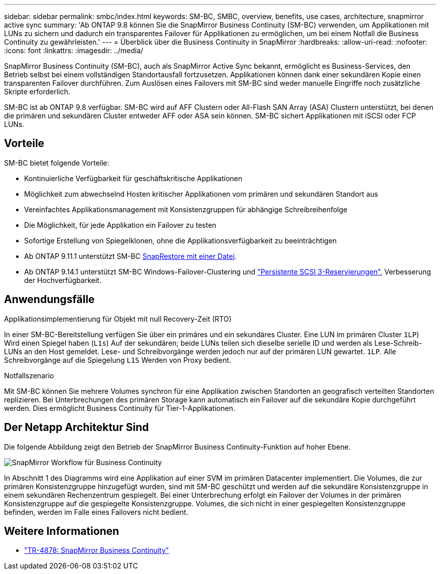 ---
sidebar: sidebar 
permalink: smbc/index.html 
keywords: SM-BC, SMBC, overview, benefits, use cases, architecture, snapmirror active sync 
summary: 'Ab ONTAP 9.8 können Sie die SnapMirror Business Continuity (SM-BC) verwenden, um Applikationen mit LUNs zu sichern und dadurch ein transparentes Failover für Applikationen zu ermöglichen, um bei einem Notfall die Business Continuity zu gewährleisten.' 
---
= Überblick über die Business Continuity in SnapMirror
:hardbreaks:
:allow-uri-read: 
:nofooter: 
:icons: font
:linkattrs: 
:imagesdir: ../media/


[role="lead"]
SnapMirror Business Continuity (SM-BC), auch als SnapMirror Active Sync bekannt, ermöglicht es Business-Services, den Betrieb selbst bei einem vollständigen Standortausfall fortzusetzen. Applikationen können dank einer sekundären Kopie einen transparenten Failover durchführen. Zum Auslösen eines Failovers mit SM-BC sind weder manuelle Eingriffe noch zusätzliche Skripte erforderlich.

SM-BC ist ab ONTAP 9.8 verfügbar. SM-BC wird auf AFF Clustern oder All-Flash SAN Array (ASA) Clustern unterstützt, bei denen die primären und sekundären Cluster entweder AFF oder ASA sein können. SM-BC sichert Applikationen mit iSCSI oder FCP LUNs.



== Vorteile

SM-BC bietet folgende Vorteile:

* Kontinuierliche Verfügbarkeit für geschäftskritische Applikationen
* Möglichkeit zum abwechselnd Hosten kritischer Applikationen vom primären und sekundären Standort aus
* Vereinfachtes Applikationsmanagement mit Konsistenzgruppen für abhängige Schreibreihenfolge
* Die Möglichkeit, für jede Applikation ein Failover zu testen
* Sofortige Erstellung von Spiegelklonen, ohne die Applikationsverfügbarkeit zu beeinträchtigen
* Ab ONTAP 9.11.1 unterstützt SM-BC xref:../data-protection/restore-single-file-snapshot-task.html[SnapRestore mit einer Datei].
* Ab ONTAP 9.14.1 unterstützt SM-BC Windows-Failover-Clustering und link:https://kb.netapp.com/onprem/ontap/da/SAN/What_are_SCSI_Reservations_and_SCSI_Persistent_Reservations["Persistente SCSI 3-Reservierungen"^], Verbesserung der Hochverfügbarkeit.




== Anwendungsfälle

.Applikationsimplementierung für Objekt mit null Recovery-Zeit (RTO)
In einer SM-BC-Bereitstellung verfügen Sie über ein primäres und ein sekundäres Cluster. Eine LUN im primären Cluster  `1LP`) Wird einen Spiegel haben (`L1s`) Auf der sekundären; beide LUNs teilen sich dieselbe serielle ID und werden als Lese-Schreib-LUNs an den Host gemeldet. Lese- und Schreibvorgänge werden jedoch nur auf der primären LUN gewartet. `1LP`. Alle Schreibvorgänge auf die Spiegelung `L1S` Werden von Proxy bedient.

.Notfallszenario
Mit SM-BC können Sie mehrere Volumes synchron für eine Applikation zwischen Standorten an geografisch verteilten Standorten replizieren. Bei Unterbrechungen des primären Storage kann automatisch ein Failover auf die sekundäre Kopie durchgeführt werden. Dies ermöglicht Business Continuity für Tier-1-Applikationen.



== Der Netapp Architektur Sind

Die folgende Abbildung zeigt den Betrieb der SnapMirror Business Continuity-Funktion auf hoher Ebene.

image:workflow_san_snapmirror_business_continuity.png["SnapMirror Workflow für Business Continuity"]

In Abschnitt 1 des Diagramms wird eine Applikation auf einer SVM im primären Datacenter implementiert. Die Volumes, die zur primären Konsistenzgruppe hinzugefügt wurden, sind mit SM-BC geschützt und werden auf die sekundäre Konsistenzgruppe in einem sekundären Rechenzentrum gespiegelt. Bei einer Unterbrechung erfolgt ein Failover der Volumes in der primären Konsistenzgruppe auf die gespiegelte Konsistenzgruppe. Volumes, die sich nicht in einer gespiegelten Konsistenzgruppe befinden, werden im Falle eines Failovers nicht bedient.



== Weitere Informationen

* link:https://www.netapp.com/pdf.html?item=/media/21888-tr-4878.pdf["TR-4878: SnapMirror Business Continuity"^]

